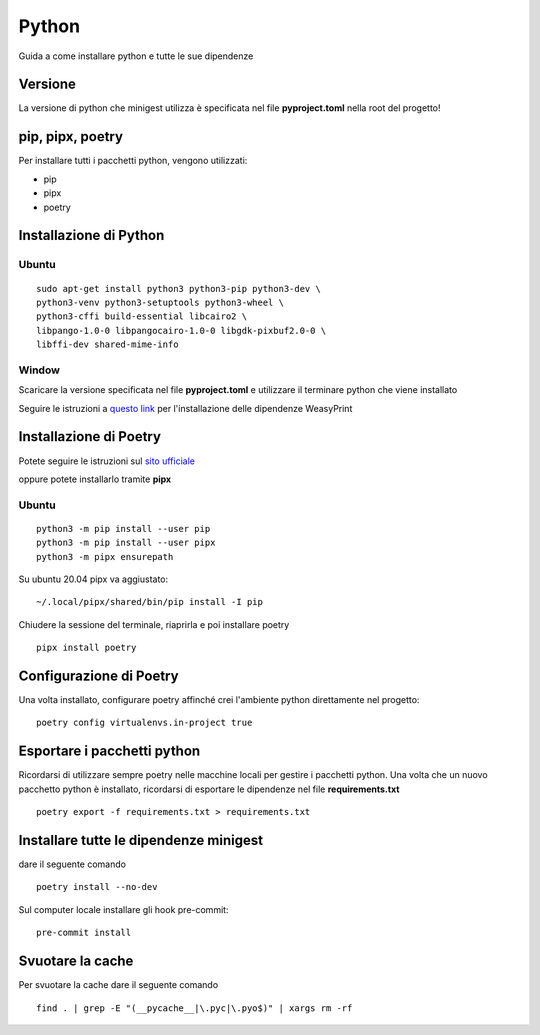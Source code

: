 Python
======

Guida a come installare python e tutte le sue dipendenze

Versione
********

La versione di python che minigest utilizza è specificata nel file
**pyproject.toml** nella root del progetto!

pip, pipx, poetry
*****************

Per installare tutti i pacchetti python, vengono utilizzati:

-  pip
-  pipx
-  poetry

Installazione di Python
***********************

Ubuntu
------

::

    sudo apt-get install python3 python3-pip python3-dev \
    python3-venv python3-setuptools python3-wheel \
    python3-cffi build-essential libcairo2 \
    libpango-1.0-0 libpangocairo-1.0-0 libgdk-pixbuf2.0-0 \
    libffi-dev shared-mime-info

Window
------

Scaricare la versione specificata nel file **pyproject.toml** e
utilizzare il terminare python che viene installato

Seguire le istruzioni a `questo link <https://weasyprint.readthedocs.io/en/latest/install.html#windows>`_ per l'installazione delle dipendenze WeasyPrint

Installazione di Poetry
***********************

Potete seguire le istruzioni sul `sito
ufficiale <https://python-poetry.org/>`__

oppure potete installarlo tramite **pipx**

Ubuntu
------

::

    python3 -m pip install --user pip
    python3 -m pip install --user pipx
    python3 -m pipx ensurepath

Su ubuntu 20.04 pipx va aggiustato:

::

    ~/.local/pipx/shared/bin/pip install -I pip

Chiudere la sessione del terminale, riaprirla e poi installare poetry

::

    pipx install poetry

Configurazione di Poetry
************************

Una volta installato, configurare poetry affinché crei l'ambiente python
direttamente nel progetto:

::

    poetry config virtualenvs.in-project true

Esportare i pacchetti python
****************************

Ricordarsi di utilizzare sempre poetry nelle macchine locali per gestire
i pacchetti python. Una volta che un nuovo pacchetto python è
installato, ricordarsi di esportare le dipendenze nel file
**requirements.txt**

::

    poetry export -f requirements.txt > requirements.txt

Installare tutte le dipendenze minigest
***************************************

dare il seguente comando

::

    poetry install --no-dev

Sul computer locale installare gli hook pre-commit:

::

    pre-commit install

Svuotare la cache
*****************

Per svuotare la cache dare il seguente comando

::

    find . | grep -E "(__pycache__|\.pyc|\.pyo$)" | xargs rm -rf

